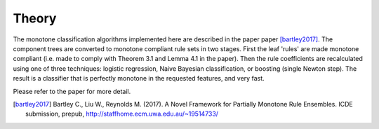 
Theory
========================

The monotone classification algorithms implemented here are described in the paper paper [bartley2017]_. The component trees are converted to monotone compliant rule sets in two stages. First the leaf 'rules' are made monotone compliant (i.e. made to comply with Theorem 3.1 and Lemma 4.1 in the paper). Then the rule coefficients are recalculated using one of three techniques: logistic regression, Naive Bayesian classification, or boosting (single Newton step). The result is a classifier that is perfectly monotone in the requested features, and very fast. 

Please refer to the paper for more detail.

.. DELETE_THIS_TO_USEmath::
    F(\textbf{x})=sign(a_0 + \sum_{m=1}^{M}a_m f_m(\textbf{x}))




.. [bartley2017] Bartley C., Liu W., Reynolds M. (2017). A Novel Framework for Partially Monotone Rule Ensembles. ICDE submission, prepub, http://staffhome.ecm.uwa.edu.au/~19514733/


